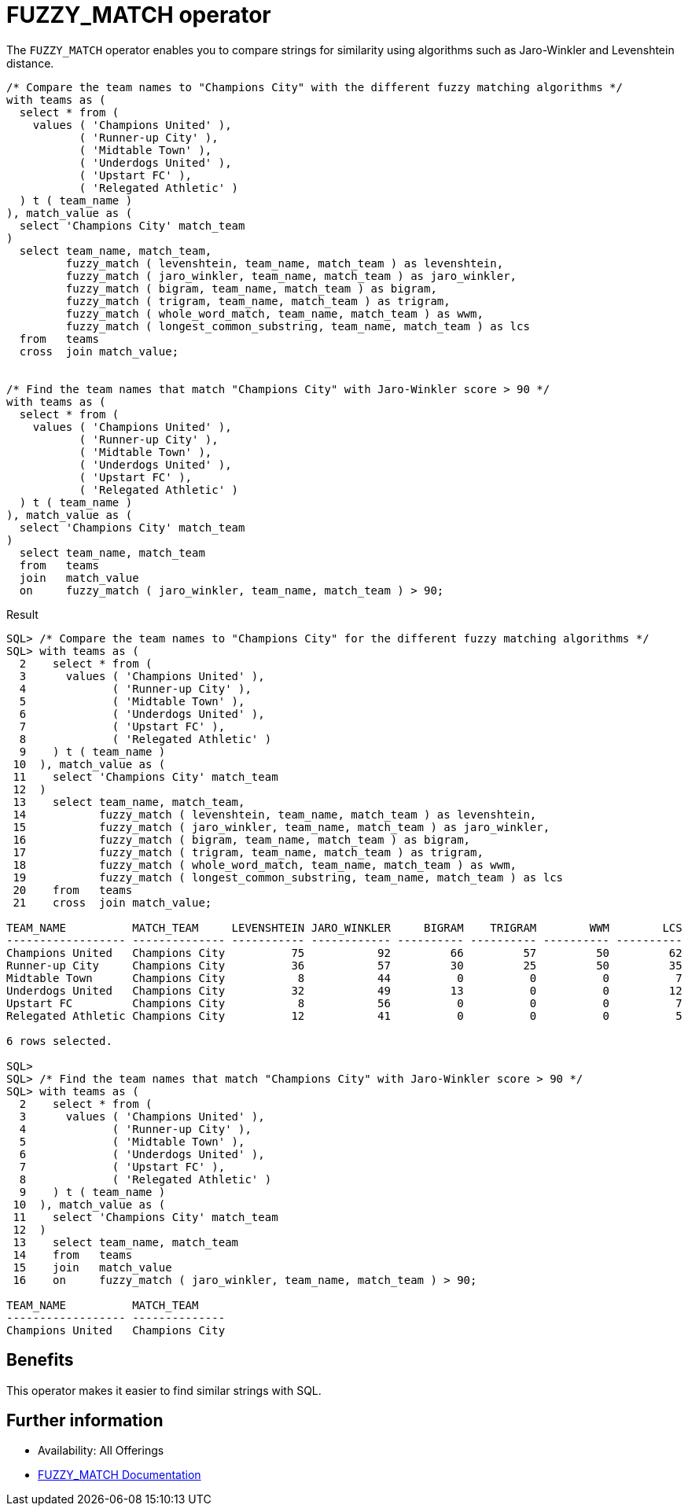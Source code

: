 = FUZZY_MATCH operator
:database-version: 23.2
:database-category: sql

[[feature_summary]]

The `FUZZY_MATCH` operator enables you to compare strings for similarity using algorithms such as Jaro-Winkler and Levenshtein distance.

[source,sql]
[subs="verbatim"]
----
/* Compare the team names to "Champions City" with the different fuzzy matching algorithms */
with teams as (
  select * from ( 
    values ( 'Champions United' ), 
           ( 'Runner-up City' ), 
           ( 'Midtable Town' ), 
           ( 'Underdogs United' ), 
           ( 'Upstart FC' ), 
           ( 'Relegated Athletic' )
  ) t ( team_name )
), match_value as (
  select 'Champions City' match_team
)
  select team_name, match_team, 
         fuzzy_match ( levenshtein, team_name, match_team ) as levenshtein,
         fuzzy_match ( jaro_winkler, team_name, match_team ) as jaro_winkler,
         fuzzy_match ( bigram, team_name, match_team ) as bigram,
         fuzzy_match ( trigram, team_name, match_team ) as trigram,
         fuzzy_match ( whole_word_match, team_name, match_team ) as wwm,
         fuzzy_match ( longest_common_substring, team_name, match_team ) as lcs
  from   teams 
  cross  join match_value;
  
  
/* Find the team names that match "Champions City" with Jaro-Winkler score > 90 */
with teams as (
  select * from ( 
    values ( 'Champions United' ), 
           ( 'Runner-up City' ), 
           ( 'Midtable Town' ), 
           ( 'Underdogs United' ), 
           ( 'Upstart FC' ), 
           ( 'Relegated Athletic' )
  ) t ( team_name )
), match_value as (
  select 'Champions City' match_team
)
  select team_name, match_team
  from   teams 
  join   match_value
  on     fuzzy_match ( jaro_winkler, team_name, match_team ) > 90;
----

.Result
[source,sql]
[subs="verbatim"]
----
SQL> /* Compare the team names to "Champions City" for the different fuzzy matching algorithms */
SQL> with teams as (
  2    select * from ( 
  3      values ( 'Champions United' ), 
  4             ( 'Runner-up City' ), 
  5             ( 'Midtable Town' ), 
  6             ( 'Underdogs United' ), 
  7             ( 'Upstart FC' ), 
  8             ( 'Relegated Athletic' )
  9    ) t ( team_name )
 10  ), match_value as (
 11    select 'Champions City' match_team
 12  )
 13    select team_name, match_team, 
 14           fuzzy_match ( levenshtein, team_name, match_team ) as levenshtein,
 15           fuzzy_match ( jaro_winkler, team_name, match_team ) as jaro_winkler,
 16           fuzzy_match ( bigram, team_name, match_team ) as bigram,
 17           fuzzy_match ( trigram, team_name, match_team ) as trigram,
 18           fuzzy_match ( whole_word_match, team_name, match_team ) as wwm,
 19           fuzzy_match ( longest_common_substring, team_name, match_team ) as lcs
 20    from   teams 
 21    cross  join match_value;

TEAM_NAME          MATCH_TEAM     LEVENSHTEIN JARO_WINKLER     BIGRAM    TRIGRAM        WWM        LCS
------------------ -------------- ----------- ------------ ---------- ---------- ---------- ----------
Champions United   Champions City          75           92         66         57         50         62
Runner-up City     Champions City          36           57         30         25         50         35
Midtable Town      Champions City           8           44          0          0          0          7
Underdogs United   Champions City          32           49         13          0          0         12
Upstart FC         Champions City           8           56          0          0          0          7
Relegated Athletic Champions City          12           41          0          0          0          5

6 rows selected. 

SQL> 
SQL> /* Find the team names that match "Champions City" with Jaro-Winkler score > 90 */
SQL> with teams as (
  2    select * from ( 
  3      values ( 'Champions United' ), 
  4             ( 'Runner-up City' ), 
  5             ( 'Midtable Town' ), 
  6             ( 'Underdogs United' ), 
  7             ( 'Upstart FC' ), 
  8             ( 'Relegated Athletic' )
  9    ) t ( team_name )
 10  ), match_value as (
 11    select 'Champions City' match_team
 12  )
 13    select team_name, match_team
 14    from   teams 
 15    join   match_value
 16    on     fuzzy_match ( jaro_winkler, team_name, match_team ) > 90;

TEAM_NAME          MATCH_TEAM    
------------------ --------------
Champions United   Champions City
----

== Benefits

This operator makes it easier to find similar strings with SQL.

== Further information

* Availability: All Offerings
* https://docs.oracle.com/en/database/oracle/oracle-database/23/sqlrf/data-quality-operators.html#GUID-C13A179C-1F82-4522-98AA-E21C6504755E[FUZZY_MATCH Documentation]
